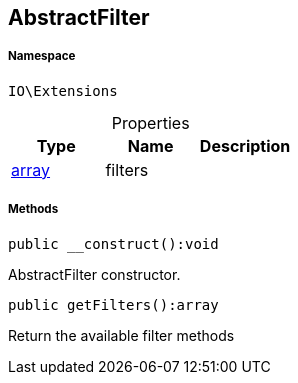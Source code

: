 :table-caption!:
:example-caption!:
:source-highlighter: prettify
:sectids!:
[[io__abstractfilter]]
== AbstractFilter





===== Namespace

`IO\Extensions`





.Properties
|===
|Type |Name |Description

|link:http://php.net/array[array^]
    |filters
    |
|===


===== Methods

[source%nowrap, php]
----

public __construct():void

----

    





AbstractFilter constructor.

[source%nowrap, php]
----

public getFilters():array

----

    





Return the available filter methods

